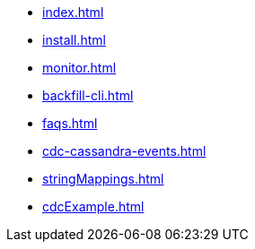 * xref:index.adoc[]
* xref:install.adoc[]
* xref:monitor.adoc[]
* xref:backfill-cli.adoc[]
* xref:faqs.adoc[]
* xref:cdc-cassandra-events.adoc[]
* xref:stringMappings.adoc[]
* xref:cdcExample.adoc[]

